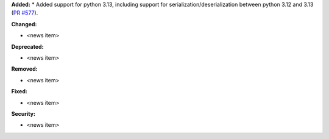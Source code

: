 **Added:**
* Added support for python 3.13, including support for serialization/deserialization between python 3.12 and 3.13 (`PR #577 <https://github.com/OpenFreeEnergy/gufe/pull/577>`_).

**Changed:**

* <news item>

**Deprecated:**

* <news item>

**Removed:**

* <news item>

**Fixed:**

* <news item>

**Security:**

* <news item>
